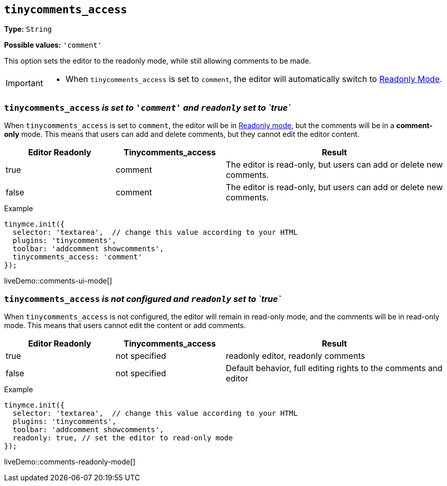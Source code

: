 [[tinycomments-access]]
== `tinycomments_access`

*Type:* `+String+`

*Possible values:* `'comment'`

This option sets the editor to the readonly mode, while still allowing comments to be made. 

[IMPORTANT]
====
* When `tinycomments_access` is set to `comment`, the editor will automatically switch to xref:editor-important-options.adoc#readonly[Readonly Mode].
====

=== `tinycomments_access` _is set to `'comment'` and `readonly` set to `true`_

When `tinycomments_access` is set to `comment`, the editor will be in xref:editor-important-options.adoc#readonly[Readonly mode], but the comments will be in a **comment-only** mode. This means that users can add and delete comments, but they cannot edit the editor content.

[cols="1,1,2", options="header"]
|===
|Editor Readonly |Tinycomments_access |Result
|true |comment |The editor is read-only, but users can add or delete new comments.
|false |comment |The editor is read-only, but users can add or delete new comments.
|===

.Example
[source,javascript]
----
tinymce.init({
  selector: 'textarea',  // change this value according to your HTML
  plugins: 'tinycomments',
  toolbar: 'addcomment showcomments',
  tinycomments_access: 'comment' 
});
----

liveDemo::comments-ui-mode[]

=== `tinycomments_access` _is not configured and `readonly` set to `true`_

When `tinycomments_access` is not configured, the editor will remain in read-only mode, and the comments will be in read-only mode. This means that users cannot edit the content or add comments.

[cols="1,1,2", options="header"]
|===
|Editor Readonly |Tinycomments_access |Result
|true |not specified |readonly editor, readonly comments
|false |not specified |Default behavior, full editing rights to the comments and editor
|===

.Example
[source,javascript]
----
tinymce.init({
  selector: 'textarea',  // change this value according to your HTML
  plugins: 'tinycomments',
  toolbar: 'addcomment showcomments',
  readonly: true, // set the editor to read-only mode
});
----

liveDemo::comments-readonly-mode[]